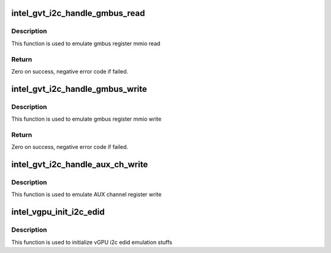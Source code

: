 .. -*- coding: utf-8; mode: rst -*-
.. src-file: drivers/gpu/drm/i915/gvt/edid.c

.. _`intel_gvt_i2c_handle_gmbus_read`:

intel_gvt_i2c_handle_gmbus_read
===============================

.. c:function:: int intel_gvt_i2c_handle_gmbus_read(struct intel_vgpu *vgpu, unsigned int offset, void *p_data, unsigned int bytes)

    emulate gmbus register mmio read

    :param vgpu:
        a vGPU
    :type vgpu: struct intel_vgpu \*

    :param offset:
        reg offset
    :type offset: unsigned int

    :param p_data:
        data return buffer
    :type p_data: void \*

    :param bytes:
        access data length
    :type bytes: unsigned int

.. _`intel_gvt_i2c_handle_gmbus_read.description`:

Description
-----------

This function is used to emulate gmbus register mmio read

.. _`intel_gvt_i2c_handle_gmbus_read.return`:

Return
------

Zero on success, negative error code if failed.

.. _`intel_gvt_i2c_handle_gmbus_write`:

intel_gvt_i2c_handle_gmbus_write
================================

.. c:function:: int intel_gvt_i2c_handle_gmbus_write(struct intel_vgpu *vgpu, unsigned int offset, void *p_data, unsigned int bytes)

    emulate gmbus register mmio write

    :param vgpu:
        a vGPU
    :type vgpu: struct intel_vgpu \*

    :param offset:
        reg offset
    :type offset: unsigned int

    :param p_data:
        data return buffer
    :type p_data: void \*

    :param bytes:
        access data length
    :type bytes: unsigned int

.. _`intel_gvt_i2c_handle_gmbus_write.description`:

Description
-----------

This function is used to emulate gmbus register mmio write

.. _`intel_gvt_i2c_handle_gmbus_write.return`:

Return
------

Zero on success, negative error code if failed.

.. _`intel_gvt_i2c_handle_aux_ch_write`:

intel_gvt_i2c_handle_aux_ch_write
=================================

.. c:function:: void intel_gvt_i2c_handle_aux_ch_write(struct intel_vgpu *vgpu, int port_idx, unsigned int offset, void *p_data)

    emulate AUX channel register write

    :param vgpu:
        a vGPU
    :type vgpu: struct intel_vgpu \*

    :param port_idx:
        port index
    :type port_idx: int

    :param offset:
        reg offset
    :type offset: unsigned int

    :param p_data:
        write ptr
    :type p_data: void \*

.. _`intel_gvt_i2c_handle_aux_ch_write.description`:

Description
-----------

This function is used to emulate AUX channel register write

.. _`intel_vgpu_init_i2c_edid`:

intel_vgpu_init_i2c_edid
========================

.. c:function:: void intel_vgpu_init_i2c_edid(struct intel_vgpu *vgpu)

    initialize vGPU i2c edid emulation

    :param vgpu:
        a vGPU
    :type vgpu: struct intel_vgpu \*

.. _`intel_vgpu_init_i2c_edid.description`:

Description
-----------

This function is used to initialize vGPU i2c edid emulation stuffs

.. This file was automatic generated / don't edit.

